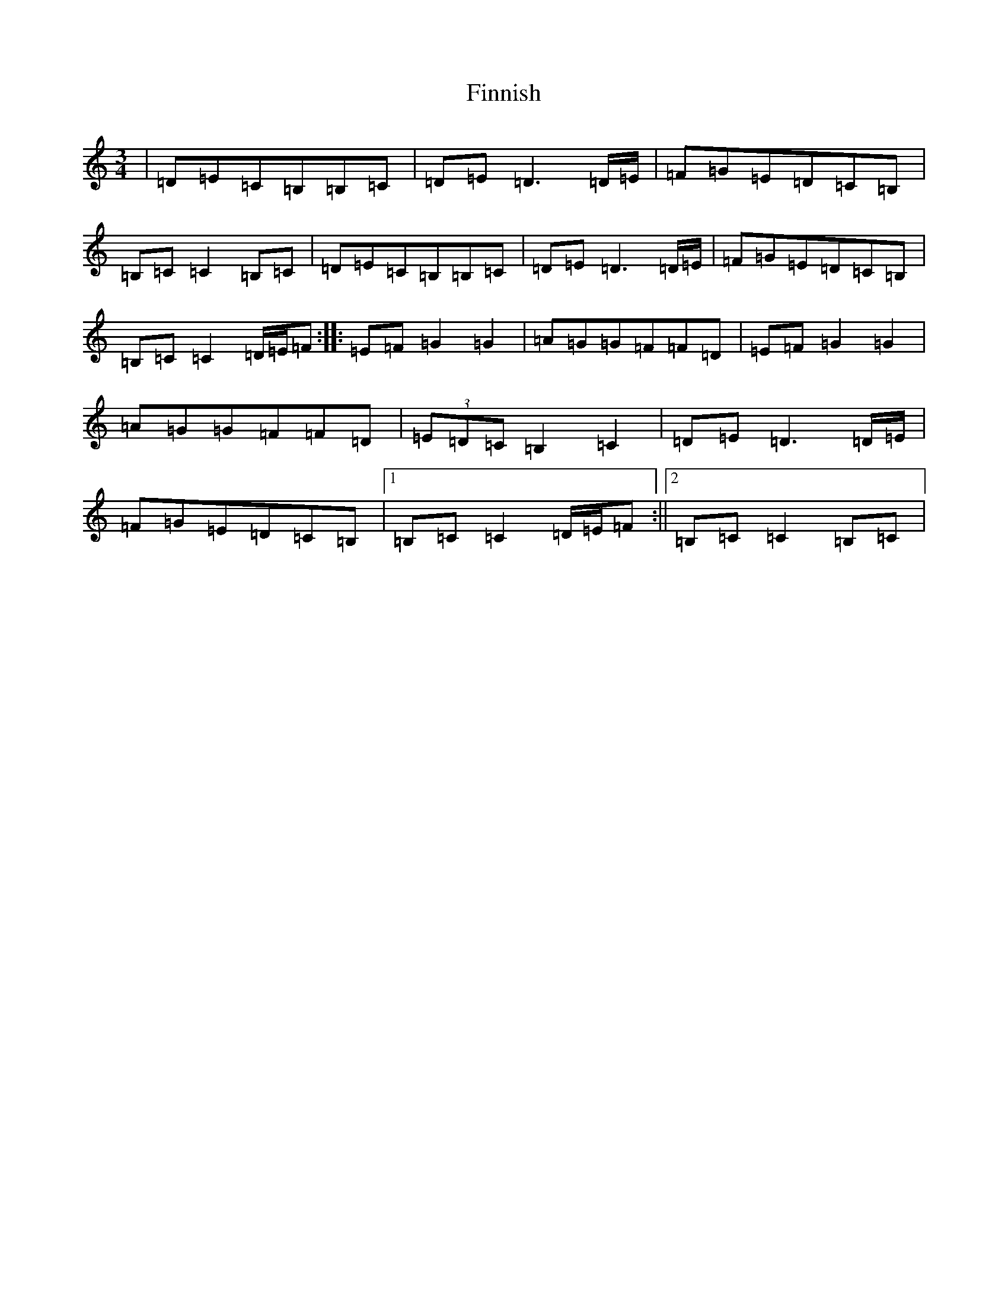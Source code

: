 X: 6788
T: Finnish
S: https://thesession.org/tunes/14004#setting25351
R: waltz
M:3/4
L:1/8
K: C Major
|=D=E=C=B,=B,=C|=D=E=D3=D/2=E/2|=F=G=E=D=C=B,|=B,=C=C2=B,=C|=D=E=C=B,=B,=C|=D=E=D3=D/2=E/2|=F=G=E=D=C=B,|=B,=C=C2=D/2=E/2=F:||:=E=F=G2=G2|=A=G=G=F=F=D|=E=F=G2=G2|=A=G=G=F=F=D|(3=E=D=C=B,2=C2|=D=E=D3=D/2=E/2|=F=G=E=D=C=B,|1=B,=C=C2=D/2=E/2=F:||2=B,=C=C2=B,=C|